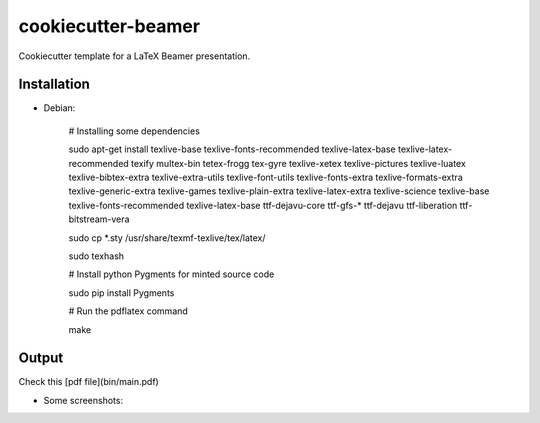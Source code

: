 cookiecutter-beamer
===================

Cookiecutter template for a LaTeX Beamer presentation.

Installation
------------

- Debian:

    # Installing some dependencies

    sudo apt-get install texlive-base texlive-fonts-recommended texlive-latex-base texlive-latex-recommended texify multex-bin tetex-frogg  tex-gyre  texlive-xetex texlive-pictures texlive-luatex texlive-bibtex-extra  texlive-extra-utils  texlive-font-utils texlive-fonts-extra  texlive-formats-extra texlive-generic-extra texlive-games  texlive-plain-extra texlive-latex-extra texlive-science texlive-base texlive-fonts-recommended texlive-latex-base ttf-dejavu-core ttf-gfs-* ttf-dejavu ttf-liberation ttf-bitstream-vera

    sudo cp *.sty /usr/share/texmf-texlive/tex/latex/

    sudo texhash

    # Install python Pygments for minted source code

    sudo pip install Pygments

    # Run the pdflatex command

    make


Output
------

Check this [pdf file](bin/main.pdf)


- Some screenshots:

.. image:: bin/main000.png
.. image:: bin/main001.png
.. image:: bin/main002.png
.. image:: bin/main003.png
.. image:: bin/main004.png
.. image:: bin/main005.png
.. image:: bin/main006.png
.. image:: bin/main007.png
.. image:: bin/main008.png